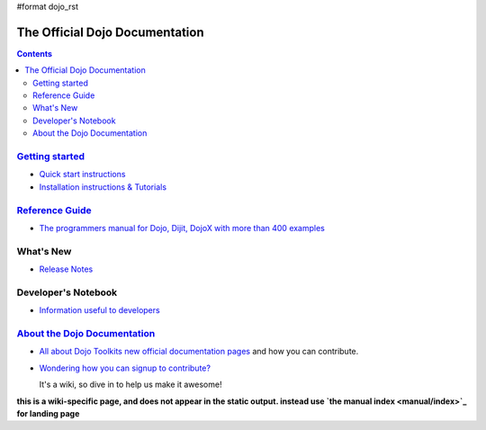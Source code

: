 #format dojo_rst

The Official Dojo Documentation
===============================

.. contents::
    :depth: 2

.. image:: /logodojocdocssmall.png
   :alt: Dojo Documentation
   :class: logowelcome;


=========================================
`Getting started <quickstart/index>`_
=========================================

* `Quick start instructions <quickstart/gettingstarted>`_

* `Installation instructions & Tutorials <quickstart/index>`_



=====================================
`Reference Guide <manual/index>`_
=====================================

* `The programmers manual for Dojo, Dijit, DojoX with more than 400 examples <manual/index>`_


==========
What's New
==========

* `Release Notes <releasenotes/index>`_


====================
Developer's Notebook
====================

* `Information useful to developers <developer/index>`_


=================================================
`About the Dojo Documentation <about/index>`_
=================================================

* `All about Dojo Toolkits new official documentation pages <about/index>`_ and how you can contribute. 
* `Wondering how you can signup to contribute? <about/login>`_ 

  It's a wiki, so dive in to help us make it awesome!

**this is a wiki-specific page, and does not appear in the static output. instead use `the manual index <manual/index>`_ for landing page**
